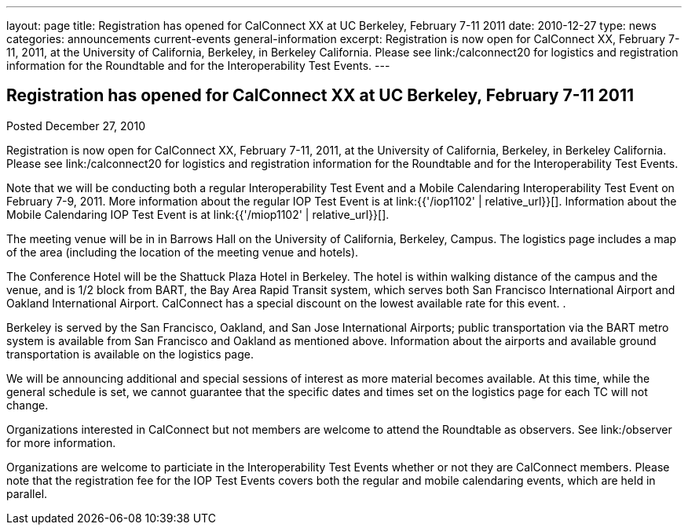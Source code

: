 ---
layout: page
title: Registration has opened for CalConnect XX at UC Berkeley, February 7-11 2011
date: 2010-12-27
type: news
categories: announcements current-events general-information
excerpt: Registration is now open for CalConnect XX, February 7-11, 2011, at the University of California, Berkeley, in Berkeley California. Please see link:/calconnect20 for logistics and registration information for the Roundtable and for the Interoperability Test Events.
---

== Registration has opened for CalConnect XX at UC Berkeley, February 7-11 2011

Posted December 27, 2010 

Registration is now open for CalConnect XX, February 7-11, 2011, at the University of California, Berkeley, in Berkeley California. Please see link:/calconnect20 for logistics and registration information for the Roundtable and for the Interoperability Test Events.

Note that we will be conducting both a regular Interoperability Test Event and a Mobile Calendaring Interoperability Test Event on February 7-9, 2011. More information about the regular IOP Test Event is at link:{{'/iop1102' | relative_url}}[]. Information about the Mobile Calendaring IOP Test Event is at link:{{'/miop1102' | relative_url}}[].

The meeting venue will be in in Barrows Hall on the University of California, Berkeley, Campus. The logistics page includes a map of the area (including the location of the meeting venue and hotels).

The Conference Hotel will be the Shattuck Plaza Hotel in Berkeley. The hotel is within walking distance of the campus and the venue, and is 1/2 block from BART, the Bay Area Rapid Transit system, which serves both San Francisco International Airport and Oakland International Airport. CalConnect has a special discount on the lowest available rate for this event. .

Berkeley is served by the San Francisco, Oakland, and San Jose International Airports; public transportation via the BART metro system is available from San Francisco and Oakland as mentioned above. Information about the airports and available ground transportation is available on the logistics page.

We will be announcing additional and special sessions of interest as more material becomes available. At this time, while the general schedule is set, we cannot guarantee that the specific dates and times set on the logistics page for each TC will not change.

Organizations interested in CalConnect but not members are welcome to attend the Roundtable as observers. See link:/observer for more information.

Organizations are welcome to particiate in the Interoperability Test Events whether or not they are CalConnect members. Please note that the registration fee for the IOP Test Events covers both the regular and mobile calendaring events, which are held in parallel.&nbsp;


